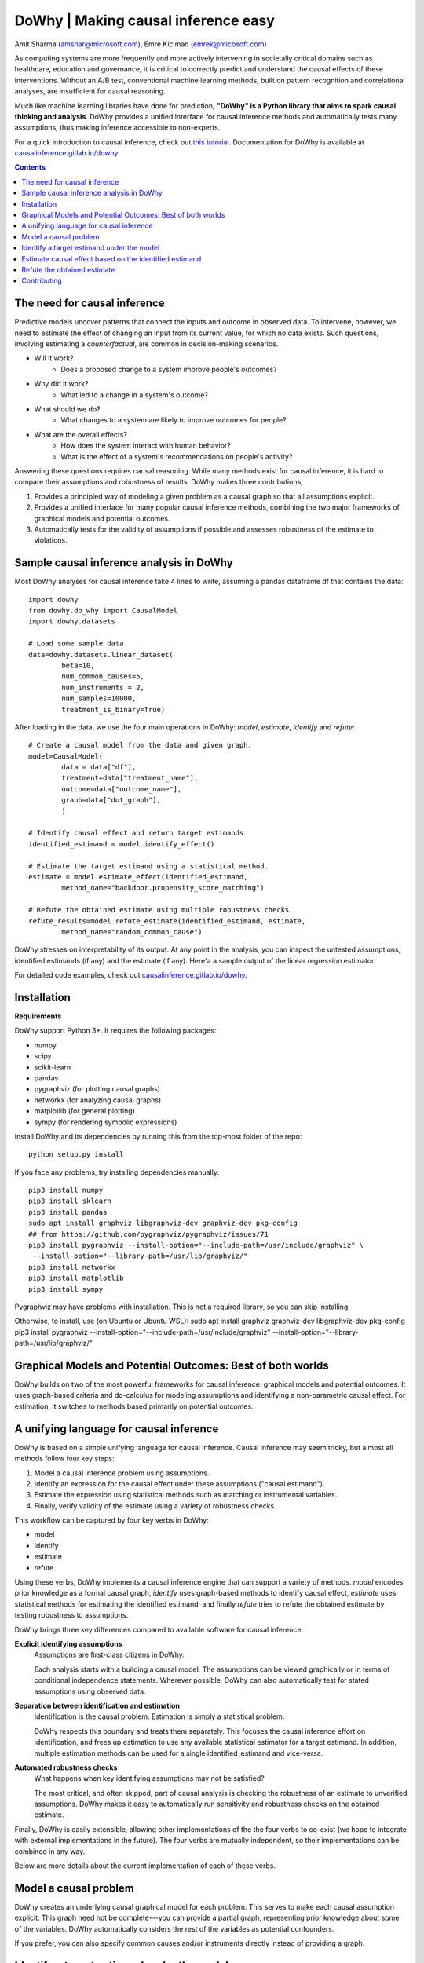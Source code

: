 DoWhy | Making causal inference easy
====================================

Amit Sharma (`amshar@microsoft.com <mailto:amshar@microsoft.com>`_),
Emre Kiciman (`emrek@micosoft.com <mailto:emrek@microsoft.com>`_)

As computing systems are more frequently and more actively intervening in societally critical domains such as healthcare, education and governance, it is critical to correctly predict and understand the causal effects of these interventions. Without an A/B test, conventional machine learning methods, built on pattern recognition and correlational analyses, are insufficient for causal reasoning. 

Much like machine learning libraries have done for prediction, **"DoWhy" is a Python library that aims to spark causal thinking and analysis**. DoWhy provides a unified interface for causal inference methods and automatically tests many assumptions, thus making inference accessible to non-experts. 

For a quick introduction to causal inference, check out `this tutorial <https://github.com/amit-sharma/causal-inference-tutorial/>`_.
Documentation for DoWhy is available at `causalinference.gitlab.io/dowhy <http://causalinference.gitlab.io/dowhy/>`_. 

.. i here comment toctree::
.. i here comment   :maxdepth: 4
.. i here comment   :caption: Contents:
.. contents:: Contents

The need for causal inference
----------------------------------

Predictive models uncover patterns that connect the inputs and outcome in observed data. To intervene, however, we need to estimate the effect of changing an input from its current value, for which no data exists. Such questions, involving estimating a *counterfactual*, are common in decision-making scenarios.

* Will it work?
    * Does a proposed change to a system improve people's outcomes? 
* Why did it work?
    * What led to a change in a system's outcome?
* What should we do?
    * What changes to a system are likely to improve outcomes for people? 
* What are the overall effects?
    * How does the system interact with human behavior?
    * What is the effect of a system's recommendations on people's activity? 

Answering these questions requires causal reasoning. While many methods exist
for causal inference, it is hard to compare their assumptions and robustness of results. DoWhy makes three contributions,

1. Provides a principled way of modeling a given problem as a causal graph so
   that all assumptions explicit.
2. Provides a unified interface for many popular causal inference methods, combining the two major frameworks of graphical models and potential outcomes. 
3. Automatically tests for the validity of assumptions if possible and assesses
   robustness of the estimate to violations.



Sample causal inference analysis in DoWhy
-------------------------------------------
Most DoWhy 
analyses for causal inference take 4 lines to write, assuming a
pandas dataframe df that contains the data::

    import dowhy
    from dowhy.do_why import CausalModel
    import dowhy.datasets

    # Load some sample data
    data=dowhy.datasets.linear_dataset(
            beta=10,
            num_common_causes=5,
            num_instruments = 2,
            num_samples=10000,
            treatment_is_binary=True)

After loading in the data, we use the four main operations in DoWhy: *model*,
*estimate*, *identify* and *refute*::
    # Create a causal model from the data and given graph.  
    model=CausalModel(
            data = data["df"],
            treatment=data["treatment_name"],
            outcome=data["outcome_name"],
            graph=data["dot_graph"],
            )

    # Identify causal effect and return target estimands
    identified_estimand = model.identify_effect()

    # Estimate the target estimand using a statistical method. 
    estimate = model.estimate_effect(identified_estimand,
            method_name="backdoor.propensity_score_matching")

    # Refute the obtained estimate using multiple robustness checks.
    refute_results=model.refute_estimate(identified_estimand, estimate, 
            method_name="random_common_cause")

DoWhy stresses on interpretability of its output. At any point in the analysis,
you can inspect the untested assumptions, identified estimands (if any) and the
estimate (if any). Here'a a sample output of the linear regression estimator.

.. image:: docs/images/regression_output.png

For detailed code examples, check out `causalinference.gitlab.io/dowhy <http://causalinference.gitlab.io/dowhy/>`_.  






Installation 
-------------

**Requirements**

DoWhy support Python 3+. It requires the following packages:

* numpy 
* scipy
* scikit-learn
* pandas
* pygraphviz (for plotting causal graphs)
* networkx  (for analyzing causal graphs)
* matplotlib (for general plotting)
* sympy (for rendering symbolic expressions)

Install DoWhy and its dependencies by running this from the top-most folder of
the repo::
    python setup.py install

If you face any problems, try installing dependencies manually::
    
    pip3 install numpy
    pip3 install sklearn
    pip3 install pandas
    sudo apt install graphviz libgraphviz-dev graphviz-dev pkg-config
    ## from https://github.com/pygraphviz/pygraphviz/issues/71
    pip3 install pygraphviz --install-option="--include-path=/usr/include/graphviz" \
     --install-option="--library-path=/usr/lib/graphviz/"
    pip3 install networkx
    pip3 install matplotlib
    pip3 install sympy

Pygraphviz may have problems with installation. This is not a
required library, so you can skip installing.  

Otherwise, to install, use (on Ubuntu or Ubuntu WSL):
sudo apt install graphviz graphviz-dev libgraphviz-dev pkg-config
pip3 install pygraphviz --install-option="--include-path=/usr/include/graphviz" --install-option="--library-path=/usr/lib/graphviz/"

Graphical Models and Potential Outcomes: Best of both worlds
------------------------------------------------------------
DoWhy builds on two of the most powerful frameworks for causal inference:
graphical models and potential outcomes. It uses graph-based criteria and
do-calculus for modeling assumptions and identifying a non-parametric causal effect. 
For estimation, it switches to methods based primarily on potential outcomes. 

A unifying language for causal inference
----------------------------------------

DoWhy is based on a simple unifying language for causal inference. Causal
inference may seem tricky, but almost all methods follow four key steps:

1. Model a causal inference problem using assumptions.
2. Identify an expression for the causal effect under these assumptions ("causal estimand"). 
3. Estimate the expression using statistical methods such as matching or instrumental variables.
4. Finally, verify validity of the estimate using a variety of robustness checks.

This workflow can be captured by four key verbs in DoWhy:

- model
- identify
- estimate
- refute

Using these verbs, DoWhy implements a causal inference engine that can support
a variety of methods. *model* encodes prior knowledge as a formal causal graph, *identify* uses 
graph-based methods to identify causal effect, *estimate* uses  
statistical methods for estimating the identified estimand, and finally *refute* 
tries to refute the obtained estimate by testing robustness to assumptions.

DoWhy brings three key differences compared to available software for causal inference: 

**Explicit identifying assumptions**  
    Assumptions are first-class citizens in DoWhy. 
    
    Each analysis starts with a
    building a causal model. The assumptions can be viewed graphically or in terms
    of conditional independence statements. Wherever possible, DoWhy can also
    automatically test for stated assumptions using observed data.

**Separation between identification and estimation**  
    Identification is the causal problem. Estimation is simply a statistical problem. 
    
    DoWhy
    respects this boundary and treats them separately. This focuses the causal
    inference effort on identification, and frees up estimation to use any
    available statistical estimator for a target estimand. In addition, multiple
    estimation methods can be used for a single identified_estimand and
    vice-versa.

**Automated robustness checks**  
    What happens when key identifying assumptions may not be satisfied?

    The most critical, and often skipped, part of causal analysis is checking the
    robustness of an estimate to unverified assumptions. DoWhy makes it easy to
    automatically run sensitivity and robustness checks on the obtained estimate.

Finally, DoWhy is easily extensible, allowing other implementations of the 
the four verbs to co-exist (we hope to integrate with external
implementations in the future). The four verbs are mutually independent, so their
implementations can be combined in any way.



Below are more details about the current implementation of each of these verbs.

Model a causal problem
-----------------------
DoWhy creates an underlying causal graphical model for each problem. This
serves to make each causal assumption explicit. This graph need not be
complete---you can provide a partial graph, representing prior
knowledge about some of the variables. DoWhy automatically considers the rest
of the variables as potential confounders. 

If you prefer, you can also specify common causes and/or instruments directly
instead of providing a graph.


.. i comment image:: causal_model.png 

Identify a target estimand under the model
------------------------------------------
Based on the causal graph, DoWhy finds all possible ways of identifying a desired causal effect based on
the graphical model. It uses graph-based criteria and do-calculus to find
potential ways find expressions that can identify the causal effect.  

Estimate causal effect based on the identified estimand
-------------------------------------------------------
DoWhy supports methods based on both back-door criterion and instrumental 
variables. It also provides a non-parametric permutation test for testing
statistical significance of obtained estimate. 

Currently supported back-door criterion methods.

* Methods based on estimating the treatment assignment
    * Propensity-based Stratification
    * Propensity Score Matching
    * Inverse Propensity Weighting

* Methods based on estimating the response surface
    * Regression

Currently supported methods based on instrumental variables.

* Binary Instrument/Wald Estimator
* Regression discontinuity


Refute the obtained estimate
----------------------------
Having access to multiple refutation methods to verify a causal inference is 
a key benefit of using DoWhy.

DoWhy supports the following refutation methods. 

* Placebo Treatment
* Irrevelant Additional Confounder
* Subset validation 


Contributing
-------------

This project welcomes contributions and suggestions.  Most contributions require you to agree to a
Contributor License Agreement (CLA) declaring that you have the right to, and actually do, grant us
the rights to use your contribution. For details, visit https://cla.microsoft.com.

When you submit a pull request, a CLA-bot will automatically determine whether you need to provide
a CLA and decorate the PR appropriately (e.g., label, comment). Simply follow the instructions
provided by the bot. You will only need to do this once across all repos using our CLA.

This project has adopted the `Microsoft Open Source Code of Conduct <https://opensource.microsoft.com/codeofconduct/>`_.
For more information see the `Code of Conduct FAQ <https://opensource.microsoft.com/codeofconduct/faq/>`_ or
contact `opencode@microsoft.com <mailto:opencode@microsoft.com>`_ with any additional questions or comments.
